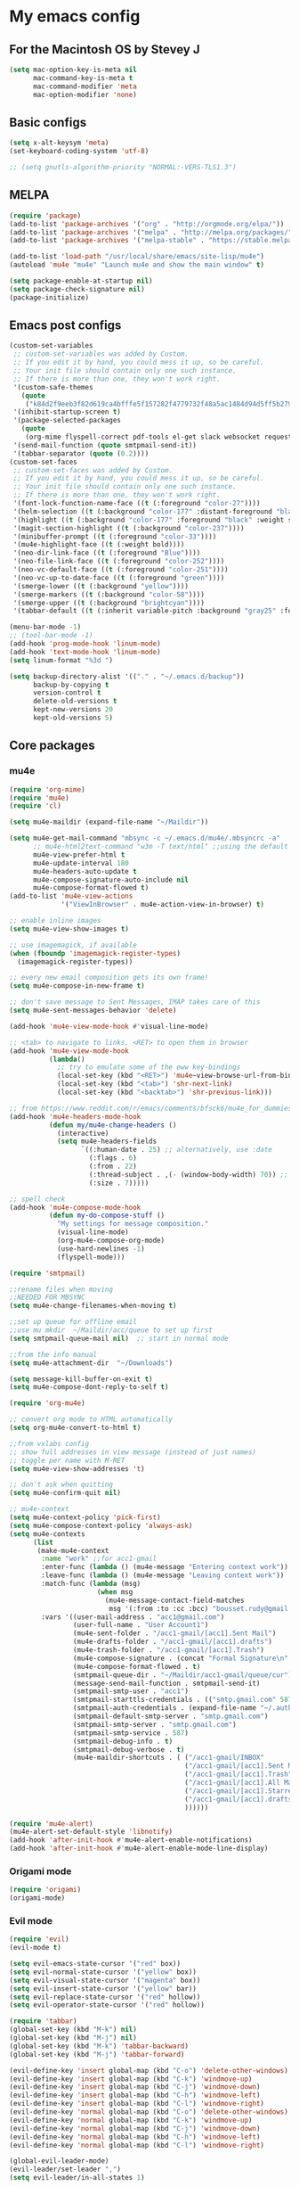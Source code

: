 * My emacs config
** For the Macintosh OS by Stevey J
#+BEGIN_SRC emacs-lisp
(setq mac-option-key-is-meta nil
	  mac-command-key-is-meta t
	  mac-command-modifier 'meta
	  mac-option-modifier 'none)
#+END_SRC

** Basic configs
#+BEGIN_SRC emacs-lisp
(setq x-alt-keysym 'meta)
(set-keyboard-coding-system 'utf-8)

;; (setq gnutls-algorithm-priority "NORMAL:-VERS-TLS1.3")
#+END_SRC

** MELPA
#+BEGIN_SRC emacs-lisp
(require 'package)
(add-to-list 'package-archives '("org" . "http://orgmode.org/elpa/"))
(add-to-list 'package-archives '("melpa" . "http://melpa.org/packages/"))
(add-to-list 'package-archives '("melpa-stable" . "https://stable.melpa.org/packages/1"))

(add-to-list 'load-path "/usr/local/share/emacs/site-lisp/mu4e")
(autoload 'mu4e "mu4e" "Launch mu4e and show the main window" t)

(setq package-enable-at-startup nil)
(setq package-check-signature nil)
(package-initialize)
#+END_SRC

** Emacs post configs
#+BEGIN_SRC emacs-lisp
(custom-set-variables
 ;; custom-set-variables was added by Custom.
 ;; If you edit it by hand, you could mess it up, so be careful.
 ;; Your init file should contain only one such instance.
 ;; If there is more than one, they won't work right.
 '(custom-safe-themes
   (quote
	("k84d2f9eeb3f82d619ca4bfffe5f157282f4779732f48a5ac1484d94d5ff5b279" "c74e83f8aa4c78a121b52146eadb792c9facc5b1f02c917e3dbb454fca931223" "8d5f22f7dfd3b2e4fc2f2da46ee71065a9474d0ac726b98f647bc3c7e39f2819" "b6f06081b007b57be61b82fb53f27315e2cf38fa690be50d6d63d2b62a408636" "d8a7a7d2cffbc55ec5efbeb5d14a5477f588ee18c5cddd7560918f9674032727" "a11043406c7c4233bfd66498e83600f4109c83420714a2bd0cd131f81cbbacea" "67b11ee5d10f1b5f7638035d1a38f77bca5797b5f5b21d16a20b5f0452cbeb46" "4c8372c68b3eab14516b6ab8233de2f9e0ecac01aaa859e547f902d27310c0c3" "b8c5adfc0230bd8e8d73450c2cd4044ad7ba1d24458e37b6dec65607fc392980" "b5cff93c3c6ed12d09ce827231b0f5d4925cfda018c9dcf93a2517ce3739e7f1" "cdc2a7ba4ecf0910f13ba207cce7080b58d9ed2234032113b8846a4e44597e41" "72c530c9c8f3561b5ab3bf5cda948cd917de23f48d9825b7a781fe1c0d737f2f" "780c67d3b58b524aa485a146ad9e837051918b722fd32fd1b7e50ec36d413e70" "73a13a70fd111a6cd47f3d4be2260b1e4b717dbf635a9caee6442c949fad41cd" "da538070dddb68d64ef6743271a26efd47fbc17b52cc6526d932b9793f92b718" "9b1c580339183a8661a84f5864a6c363260c80136bd20ac9f00d7e1d662e936a" "1b27e3b3fce73b72725f3f7f040fd03081b576b1ce8bbdfcb0212920aec190ad" default)))
 '(inhibit-startup-screen t)
 '(package-selected-packages
   (quote
	(org-mime flyspell-correct pdf-tools el-get slack websocket request emojify-logos emojify oauth2 circe mu4e-alert web-mode doom-themes doom-modeline all-the-icons-dired all-the-icons-gnus all-the-icons html5-schema phps-mode org-babel-eval-in-repl rust-mode smart-mode-line-powerline-theme eshell-prompt-extras eshell-fixed-prompt pyenv-mode s realgud-lldb neotree ranger ## color-theme-modern auto-complete-c-headers command-log-mode auto-complete magit smart-tabs-mode airline-themes electric-spacing paredit autopair tabbar-ruler tabbar use-package-el-get color-theme-approximate diminish rainbow-delimiters color-identifiers-mode use-package helm evil-visual-mark-mode)))
 '(send-mail-function (quote smtpmail-send-it))
 '(tabbar-separator (quote (0.2))))
(custom-set-faces
 ;; custom-set-faces was added by Custom.
 ;; If you edit it by hand, you could mess it up, so be careful.
 ;; Your init file should contain only one such instance.
 ;; If there is more than one, they won't work right.
 '(font-lock-function-name-face ((t (:foreground "color-27"))))
 '(helm-selection ((t (:background "color-177" :distant-foreground "black" :foreground "black" :weight semi-bold))))
 '(highlight ((t (:background "color-177" :foreground "black" :weight semi-bold))))
 '(magit-section-highlight ((t (:background "color-237"))))
 '(minibuffer-prompt ((t (:foreground "color-33"))))
 '(mu4e-highlight-face ((t (:weight bold))))
 '(neo-dir-link-face ((t (:foreground "Blue"))))
 '(neo-file-link-face ((t (:foreground "color-252"))))
 '(neo-vc-default-face ((t (:foreground "color-251"))))
 '(neo-vc-up-to-date-face ((t (:foreground "green"))))
 '(smerge-lower ((t (:background "yellow"))))
 '(smerge-markers ((t (:background "color-58"))))
 '(smerge-upper ((t (:background "brightcyan"))))
 '(tabbar-default ((t (:inherit variable-pitch :background "gray25" :foreground "gray50" :height 0.8)))))

(menu-bar-mode -1)
;; (tool-bar-mode -1)
(add-hook 'prog-mode-hook 'linum-mode)
(add-hook 'text-mode-hook 'linum-mode)
(setq linum-format "%3d ")

(setq backup-directory-alist '(("." . "~/.emacs.d/backup"))
	  backup-by-copying t
	  version-control t
	  delete-old-versions t
	  kept-new-versions 20
	  kept-old-versions 5)
#+END_SRC

** Core packages
*** mu4e
#+BEGIN_SRC emacs-lisp
(require 'org-mime)
(require 'mu4e)
(require 'cl)

(setq mu4e-maildir (expand-file-name "~/Maildir"))

(setq mu4e-get-mail-command "mbsync -c ~/.emacs.d/mu4e/.mbsyncrc -a"
	  ;; mu4e-html2text-command "w3m -T text/html" ;;using the default mu4e-shr2text
	  mu4e-view-prefer-html t
	  mu4e-update-interval 180
	  mu4e-headers-auto-update t
	  mu4e-compose-signature-auto-include nil
	  mu4e-compose-format-flowed t)
(add-to-list 'mu4e-view-actions
			 '("ViewInBrowser" . mu4e-action-view-in-browser) t)

;; enable inline images
(setq mu4e-view-show-images t)

;; use imagemagick, if available
(when (fboundp 'imagemagick-register-types)
  (imagemagick-register-types))

;; every new email composition gets its own frame!
(setq mu4e-compose-in-new-frame t)

;; don't save message to Sent Messages, IMAP takes care of this
(setq mu4e-sent-messages-behavior 'delete)

(add-hook 'mu4e-view-mode-hook #'visual-line-mode)

;; <tab> to navigate to links, <RET> to open them in browser
(add-hook 'mu4e-view-mode-hook
		  (lambda()
			;; try to emulate some of the eww key-bindings
			(local-set-key (kbd "<RET>") 'mu4e~view-browse-url-from-binding)
			(local-set-key (kbd "<tab>") 'shr-next-link)
			(local-set-key (kbd "<backtab>") 'shr-previous-link)))

;; from https://www.reddit.com/r/emacs/comments/bfsck6/mu4e_for_dummies/elgoumx
(add-hook 'mu4e-headers-mode-hook
		  (defun my/mu4e-change-headers ()
			(interactive)
			(setq mu4e-headers-fields
				  `((:human-date . 25) ;; alternatively, use :date
					(:flags . 6)
					(:from . 22)
					(:thread-subject . ,(- (window-body-width) 70)) ;; alternatively, use :subject
					(:size . 7)))))

;; spell check
(add-hook 'mu4e-compose-mode-hook
		  (defun my-do-compose-stuff ()
			"My settings for message composition."
			(visual-line-mode)
			(org-mu4e-compose-org-mode)
			(use-hard-newlines -1)
			(flyspell-mode)))

(require 'smtpmail)

;;rename files when moving
;;NEEDED FOR MBSYNC
(setq mu4e-change-filenames-when-moving t)

;;set up queue for offline email
;;use mu mkdir  ~/Maildir/acc/queue to set up first
(setq smtpmail-queue-mail nil)  ;; start in normal mode

;;from the info manual
(setq mu4e-attachment-dir  "~/Downloads")

(setq message-kill-buffer-on-exit t)
(setq mu4e-compose-dont-reply-to-self t)

(require 'org-mu4e)

;; convert org mode to HTML automatically
(setq org-mu4e-convert-to-html t)

;;from vxlabs config
;; show full addresses in view message (instead of just names)
;; toggle per name with M-RET
(setq mu4e-view-show-addresses 't)

;; don't ask when quitting
(setq mu4e-confirm-quit nil)

;; mu4e-context
(setq mu4e-context-policy 'pick-first)
(setq mu4e-compose-context-policy 'always-ask)
(setq mu4e-contexts
	  (list
	   (make-mu4e-context
		:name "work" ;;for acc1-gmail
		:enter-func (lambda () (mu4e-message "Entering context work"))
		:leave-func (lambda () (mu4e-message "Leaving context work"))
		:match-func (lambda (msg)
					  (when msg
						(mu4e-message-contact-field-matches
						 msg '(:from :to :cc :bcc) "bousset.rudy@gmail.com")))
		:vars '((user-mail-address . "acc1@gmail.com")
				(user-full-name . "User Account1")
				(mu4e-sent-folder . "/acc1-gmail/[acc1].Sent Mail")
				(mu4e-drafts-folder . "/acc1-gmail/[acc1].drafts")
				(mu4e-trash-folder . "/acc1-gmail/[acc1].Trash")
				(mu4e-compose-signature . (concat "Formal Signature\n" "Emacs 25, org-mode 9, mu4e 1.0\n"))
				(mu4e-compose-format-flowed . t)
				(smtpmail-queue-dir . "~/Maildir/acc1-gmail/queue/cur")
				(message-send-mail-function . smtpmail-send-it)
				(smtpmail-smtp-user . "acc1")
				(smtpmail-starttls-credentials . (("smtp.gmail.com" 587 nil nil)))
				(smtpmail-auth-credentials . (expand-file-name "~/.authinfo.gpg"))
				(smtpmail-default-smtp-server . "smtp.gmail.com")
				(smtpmail-smtp-server . "smtp.gmail.com")
				(smtpmail-smtp-service . 587)
				(smtpmail-debug-info . t)
				(smtpmail-debug-verbose . t)
				(mu4e-maildir-shortcuts . ( ("/acc1-gmail/INBOX"            . ?i)
											("/acc1-gmail/[acc1].Sent Mail" . ?s)
											("/acc1-gmail/[acc1].Trash"       . ?t)
											("/acc1-gmail/[acc1].All Mail"  . ?a)
											("/acc1-gmail/[acc1].Starred"   . ?r)
											("/acc1-gmail/[acc1].drafts"    . ?d)
											))))))

(require 'mu4e-alert)
(mu4e-alert-set-default-style 'libnotify)
(add-hook 'after-init-hook #'mu4e-alert-enable-notifications)
(add-hook 'after-init-hook #'mu4e-alert-enable-mode-line-display)
#+END_SRC

*** Origami mode
#+BEGIN_SRC emacs-lisp
(require 'origami)
(origami-mode)
#+END_SRC

*** Evil mode
#+BEGIN_SRC emacs-lisp
(require 'evil)
(evil-mode t)

(setq evil-emacs-state-cursor '("red" box))
(setq evil-normal-state-cursor '("yellow" box))
(setq evil-visual-state-cursor '("magenta" box))
(setq evil-insert-state-cursor '("yellow" bar))
(setq evil-replace-state-cursor '("red" hollow))
(setq evil-operator-state-cursor '("red" hollow))

(require 'tabbar)
(global-set-key (kbd "M-k") nil)
(global-set-key (kbd "M-j") nil)
(global-set-key (kbd "M-k") 'tabbar-backward)
(global-set-key (kbd "M-j") 'tabbar-forward)

(evil-define-key 'insert global-map (kbd "C-o") 'delete-other-windows)
(evil-define-key 'insert global-map (kbd "C-k") 'windmove-up)
(evil-define-key 'insert global-map (kbd "C-j") 'windmove-down)
(evil-define-key 'insert global-map (kbd "C-h") 'windmove-left)
(evil-define-key 'insert global-map (kbd "C-l") 'windmove-right)
(evil-define-key 'normal global-map (kbd "C-o") 'delete-other-windows)
(evil-define-key 'normal global-map (kbd "C-k") 'windmove-up)
(evil-define-key 'normal global-map (kbd "C-j") 'windmove-down)
(evil-define-key 'normal global-map (kbd "C-h") 'windmove-left)
(evil-define-key 'normal global-map (kbd "C-l") 'windmove-right)

(global-evil-leader-mode)
(evil-leader/set-leader ",")
(setq evil-leader/in-all-states 1)

(require 'evil-search-highlight-persist)
(global-evil-search-highlight-persist 1)

(evil-leader/set-key "SPC" 'evil-search-highlight-persist-remove-all)
(evil-leader/set-key "w" 'kill-buffer)
#+END_SRC

*** Tabbar
#+BEGIN_SRC emacs-lisp
(use-package tabbar
  :ensure t
  :bind

  :config
  (set-face-attribute
   'tabbar-button nil
   :box '(:line-width 1 :color "gray19"))

  (set-face-attribute
   'tabbar-selected nil
   :foreground "orange"
   :background "gray19"
   :box '(:line-width 1 :color "gray19"))

  (set-face-attribute
   'tabbar-unselected nil
   :foreground "gray75"
   :background "gray25"
   :box '(:line-width 1 :color "gray19"))

  (set-face-attribute
   'tabbar-highlight nil
   :foreground "black"
   :background "orange"
   :underline nil
   :box '(:line-width 1 :color "gray19" :style nil))

  (set-face-attribute
   'tabbar-modified nil
   :foreground "orange red"
   :background "gray25"
	  :box '(:line-width 1 :color "gray19"))
  (set-face-attribute
   'tabbar-selected-modified nil
   :foreground "orange red"
   :background "gray19"
   :box '(:line-width 1 :color "gray19"))

  (custom-set-variables
   '(tabbar-separator (quote (0.2))))

  ;; Change padding of the tabs
  ;; we also need to set separator to avoid overlapping tabs by highlighted tabs
  ;; (custom-set-variables
  ;;  '(tabbar-separator (quote (1.0))))
  (defun tabbar-buffer-tab-label (tab)
		"Return a label for TAB.
  That is, a string used to represent it on the tab bar."
	(let ((label  (if tabbar--buffer-show-groups
			  (format " [%s] " (tabbar-tab-tabset tab))
			(format " %s " (tabbar-tab-value tab)))))
	  ;; Unless the tab bar auto scrolls to keep the selected tab
	  ;; visible, shorten the tab label to keep as many tabs as possible
	  ;; in the visible area of the tab bar.
	  (if tabbar-auto-scroll-flag
		  label
		(tabbar-shorten
		 label (max 1 (/ (window-width)
				 (length (tabbar-view
					  (tabbar-current-tabset)))))))))

  (defun px-tabbar-buffer-select-tab (event tab)
	"On mouse EVENT, select TAB."
	(let ((mouse-button (event-basic-type event))
	  (buffer (tabbar-tab-value tab)))
	  (cond
	   ((eq mouse-button 'mouse-2) (with-current-buffer buffer (kill-buffer)))
	   ((eq mouse-button 'mouse-3) (pop-to-buffer buffer t))
	   (t (switch-to-buffer buffer)))
	  (tabbar-buffer-show-groups nil)))

  (defun px-tabbar-buffer-help-on-tab (tab)
	"Return the help string shown when mouse is onto TAB."
	(if tabbar--buffer-show-groups
	(let* ((tabset (tabbar-tab-tabset tab))
		   (tab (tabbar-selected-tab tabset)))
	  (format "mouse-1: switch to buffer %S in group [%s]"
		  (buffer-name (tabbar-tab-value tab)) tabset))
			(format "\
mouse-1: switch to %S\n\
mouse-2: kill %S\n\
mouse-3: Open %S in another window"
			(buffer-name (tabbar-tab-value tab))
			(buffer-name (tabbar-tab-value tab))
			(buffer-name (tabbar-tab-value tab)))))

  (defun px-tabbar-buffer-groups ()
	"Sort tab groups."
	(list (cond ((or
		  (eq major-mode 'dired-mode)
		  (string-equal "*" (substring (buffer-name) 0 1))) "emacs")
		(t "user"))))
  (setq tabbar-help-on-tab-function 'px-tabbar-buffer-help-on-tab
	tabbar-select-tab-function 'px-tabbar-buffer-select-tab
	tabbar-buffer-groups-function 'px-tabbar-buffer-groups)

  :init
	(tabbar-mode 1))
#+END_SRC

*** Helm
#+BEGIN_SRC emacs-lisp
(require 'helm-config)
(require 'helm-misc)
(require 'helm-projectile)
(require 'helm-locate)
(setq helm-quick-update t)
(setq helm-bookmark-show-location t)
(setq helm-buffers-fuzzy-matching t)

(global-set-key (kbd "M-x") 'helm-M-x)

;; (setq scroll-margin 5
;;       scroll-conservatively 9999
;;       scroll-step 1)

(defun helm-my-buffers ()
  (interactive)
  (let ((helm-ff-transformer-show-only-basename nil))
	(helm-other-buffer '(helm-c-source-buffers-list
			 helm-c-source-elscreen
			 helm-c-source-projectile-files-list
			 helm-c-source-ctags
			 helm-c-source-recentf
			 helm-c-source-locate)
			   "*helm-my-buffers*")))
#+END_SRC

*** doom-modeline
#+BEGIN_SRC emacs-lisp
(setq display-time-string-forms
	   '((propertize (concat " " 24-hours ":" minutes " "))))

(require 'doom-modeline)
(doom-modeline-mode 1)
(setq doom-modeline-project-detection 'projectile)
(setq doom-modeline-buffer-file-name-style 'truncate-upto-project)
(setq doom-modeline-icon (display-graphic-p))
(setq doom-modeline-major-mode-icon t)
(setq doom-modeline-major-mode-color-icon t)
(setq doom-modeline-buffer-state-icon t)
(setq doom-modeline-buffer-modification-icon t)
(setq doom-modeline-unicode-fallback t)
(setq doom-modeline-enable-word-count nil)
(setq doom-modeline-buffer-encoding nil)
(setq doom-modeline-indent-info nil)
(setq doom-modeline-checker-simple-format t)
(setq doom-modeline-number-limit 99)
(setq doom-modeline-vcs-max-length 12)
(setq doom-modeline-persp-name t)
(setq doom-modeline-lsp t)
(setq doom-modeline-github nil)
(setq doom-modeline-github-interval (* 30 60))
(setq doom-modeline-modal-icon t)
(setq doom-modeline-mu4e t)
(setq doom-modeline-irc t)
(setq doom-modeline-irc-stylize 'identity)
(setq doom-modeline-env-version t)
(setq doom-modeline-env-python-executable "python-shell-interpreter")
(setq doom-modeline-env-ruby-executable "ruby")
(setq doom-modeline-env-perl-executable "perl")
(setq doom-modeline-env-go-executable "go")
(setq doom-modeline-env-elixir-executable "iex")
(setq doom-modeline-env-rust-executable "rustc")
(setq doom-modeline-env-load-string "...")
(setq doom-modeline-before-update-env-hook nil)
(setq doom-modeline-after-update-env-hook nil)
(display-battery-mode)
(column-number-mode)
(display-time)
#+END_SRC

*** Colors and rainbows
#+BEGIN_SRC emacs-lisp
(require 'color-identifiers-mode)
(global-color-identifiers-mode)

(require 'rainbow-delimiters)
(add-hook 'prog-mode-hook 'rainbow-delimiters-mode)
#+END_SRC

*** Auto-complete
#+BEGIN_SRC emacs-lisp
(require 'auto-complete)

(require 'auto-complete-config)
(ac-config-default)
#+END_SRC

*** Tabs and stuff
#+BEGIN_SRC emacs-lisp
(defun minibuffer-keyboard-quit ()
  "Abort recursive edit.
In Delete Selection mode, if the mark is active, just deactivate it;
then it takes a second \\[keyboard-quit] to abort the minibuffer."
  (interactive)
  (if (and delete-selection-mode transient-mark-mode mark-active)
	  (setq deactivate-mark  t)
	(when (get-buffer "*Completions*") (delete-windows-on "*Completions*"))
	(abort-recursive-edit)))
(define-key evil-normal-state-map [escape] 'keyboard-quit)
(define-key evil-visual-state-map [escape] 'keyboard-quit)
(define-key minibuffer-local-map [escape] 'minibuffer-keyboard-quit)
(define-key minibuffer-local-ns-map [escape] 'minibuffer-keyboard-quit)
(define-key minibuffer-local-completion-map [escape] 'minibuffer-keyboard-quit)
(define-key minibuffer-local-must-match-map [escape] 'minibuffer-keyboard-quit)
(define-key minibuffer-local-isearch-map [escape] 'minibuffer-keyboard-quit)
(global-set-key [escape] 'evil-exit-emacs-state)

(defun my-insert-tab-char ()
  "Insert a tab char. (ASCII 9, \t)"
  (interactive)
  (insert "\t"))

(global-set-key (kbd "TAB") 'my-insert-tab-char) ; same as Ctrl+i
(setq-default indent-tabs-mode t)
(setq tab-always-indent 'complete)
(setq-default tab-width 4)
(setq tab-width 4)
(defvaralias 'c-basic-offset 'tab-width)
(defvaralias 'cperl-indent-level 'tab-width)
#+END_SRC

*** C default style
#+BEGIN_SRC emacs-lisp
(setq c-default-style "bsd")
#+END_SRC

*** Autopair
#+BEGIN_SRC emacs-lisp
(require 'autopair)
(autopair-global-mode)
#+END_SRC

*** Paredit
#+BEGIN_SRC emacs-lisp
(require 'paredit)
(defadvice paredit-mode (around disable-autopairs-around (arg))
  ad-do-it
  (if (null ad-return-value)
	(autopair-mode 1)
  (autopair-mode 0)
))
(ad-activate 'paredit-mode)
#+END_SRC

*** Magit
#+BEGIN_SRC emacs-lisp
(require 'magit)
(defun mu-magit-kill-buffers (param)
  "Restore window configuration and kill all Magit buffers."
  (let ((buffers (magit-mode-get-buffers)))
	(magit-restore-window-configuration)
	(mapc #'kill-buffer buffers)))
(defcustom magit-bury-buffer-function 'magit-restore-window-configuration
  "The function used to bury or kill the current Magit buffer."
  :package-version '(magit . "2.3.0")
  :group 'magit-buffers
  :type '(radio (function-item quit-window)
				(function-item magit-mode-quit-window)
				(function-item magit-restore-window-configuration)
				(function :tag "Function")))
(defun magit-restore-window-configuration (&optional kill-buffer)
  "Bury or kill the current buffer and restore previous window configuration."
  (let ((winconf magit-previous-window-configuration)
		(buffer (current-buffer))
		(frame (selected-frame)))
	(quit-window kill-buffer (selected-window))
	(when (and winconf (equal frame (window-configuration-frame winconf)))
	  (set-window-configuration winconf)
	  (when (buffer-live-p buffer)
		(with-current-buffer buffer
		  (setq magit-previous-window-configuration nil))))))
(defun mu-magit-kill-buffers ()
  "Restore window configuration and kill all Magit buffers."
  (interactive)
  (let ((buffers (magit-mode-get-buffers)))
	(magit-restore-window-configuration)
	(mapc #'kill-buffer buffers)))
(bind-key "q" #'mu-magit-kill-buffers magit-status-mode-map)
#+END_SRC

*** Ranger
#+BEGIN_SRC emacs-lisp
(require 'ranger)
(ranger-override-dired-mode t)
#+END_SRC

*** Neotree
#+BEGIN_SRC emacs-lisp
(require 'neotree)
(setq neo-smart-open t)
(setq neo-vc-integration '(face))
(evil-define-key 'normal neotree-mode-map (kbd "TAB") 'neotree-enter)
(evil-define-key 'normal neotree-mode-map (kbd "SPC") 'neotree-quick-look)
(evil-define-key 'normal neotree-mode-map (kbd "q") 'neotree-hide)
(evil-define-key 'normal neotree-mode-map (kbd "RET") 'neotree-enter)
(evil-define-key 'normal neotree-mode-map (kbd "g") 'neotree-refresh)
(evil-define-key 'normal neotree-mode-map (kbd "n") 'neotree-next-line)
(evil-define-key 'normal neotree-mode-map (kbd "p") 'neotree-previous-line)
(evil-define-key 'normal neotree-mode-map (kbd "A") 'neotree-stretch-toggle)
(evil-define-key 'normal neotree-mode-map (kbd "H") 'neotree-hidden-file-toggle)
(neotree-show)
#+END_SRC

*** Some org
#+BEGIN_SRC emacs-lisp
;; set key for agenda
(global-set-key (kbd "C-c a") 'org-agenda)

;;file to save todo items
(setq org-agenda-files (quote ("/home/jozan/.emacs.d/org/todo/todo.org")))

;;set priority range from A to C with default A
(setq org-highest-priority ?A)
(setq org-lowest-priority ?C)
(setq org-default-priority ?A)

;;set colours for priorities
(setq org-priority-faces '((?A . (:foreground "#F0DFAF" :weight bold))
						   (?B . (:foreground "LightSteelBlue"))
						   (?C . (:foreground "OliveDrab"))))

;;open agenda in current window
(setq org-agenda-window-setup (quote current-window))

;;capture todo items using C-c c t
(define-key global-map (kbd "C-c c") 'org-capture)
(setq org-capture-templates
	  '(("t" "todo" entry (file+headline "/home/jozan/.emacs.d/org/todo/todo.org" "Tasks")
		 "* TODO [#A] %?")))
#+END_SRC

*** lldb
#+BEGIN_SRC emacs-lisp
(require 'realgud-lldb)
#+END_SRC

*** Lock windows
#+BEGIN_SRC emacs-lisp
(defun my/toggle-window-dedicated ()
  "Control whether or not Emacs is allowed to display another
buffer in current window."
  (interactive)
  (message
   (if (let (window (get-buffer-window (current-buffer)))
		 (set-window-dedicated-p window (not (window-dedicated-p window))))
	   "%s: locked"
	 "%s is up for grabs")
   (current-buffer)))

(global-set-key (kbd "C-c t") 'my/toggle-window-dedicated)
#+END_SRC

** Compilation
*** Close window after errorless compilation
#+BEGIN_SRC emacs-lisp
(setq compilation-finish-function
(lambda (buf str)
	(if (null (string-match ".*exited abnormally.*" str))
		;;no errors, make the compilation window go away in a few seconds
		(progn
		  (run-at-time
		   "0.5 sec" nil 'delete-windows-on
		   (get-buffer-create "*compilation*"))
		  (message "")))))
#+END_SRC

*** Compilation functions
#+BEGIN_SRC emacs-lisp
(defun promptargs ()
  (interactive)
  (message "Args are %s" (read-string "Enter args: ")))

(defun exec-f5 ()
  (interactive)
  (defvar make)
  (setq make "make -j5")
  (save-buffer)
  (compile make)
  (compilation-finish-function)) 

(defun exec-f6 ()
  (interactive)
  (defvar exec)
  (setq exec "./a.out; ret=$?; echo \"\e[1;35m~>\"; if [ $ret -ne 0 ]; then echo -n \"\e[1;31m$ret\"; if [ $ret -eq 127 ]; then echo \" - Missing a.out, comipler error! \"; exit; elif [ $ret -eq 134 ]; then echo \" - Abort! \"; elif [ $ret -eq 138 ]; then echo \" - Bus error! \"; elif [ $ret -eq 139 ]; then echo \" - Segmentation fault! \"; fi; fi; echo \"\e[1;35m\n\n.emacs v0.9-beta by Joe\"; rm -f a.out; rm -rf a.out.dSYM")
  (async-shell-command exec))

(defun exec-f9 ()
  (interactive)
  (defvar comp)
  (defvar exec)
  (when (string= (file-name-extension buffer-file-name) "c")
	(setq comp (concat "gcc -Wall -Wextra -Werror -g3 " (buffer-name))))
  (when (string= (file-name-extension buffer-file-name) "cpp")
	(setq comp (concat "g++ -Wall -Wextra -Werror -g3 " (buffer-name))))
  (setq exec (concat "./a.out " (read-string "Enter args: ") "; ret=$?; echo \"\e[1;35m~>\"; if [ $ret -ne 0 ]; then echo -n \"\e[1;31m$ret\"; if [ $ret -eq 127 ]; then echo \" - Missing a.out, comipler error! \"; exit; elif [ $ret -eq 134 ]; then echo \" - Abort! \"; elif [ $ret -eq 138 ]; then echo \" - Bus error! \"; elif [ $ret -eq 139 ]; then echo \" - Segmentation fault! \"; fi; fi; echo \"\e[1;35m\n\n.emacs v0.9-beta by Joe\"; rm -f a.out; rm -rf a.out.dSYM"))
  (save-buffer)
  (compile comp)
  (async-shell-command exec))

(defun exec-f10 ()
  (interactive)
  (defvar comp)
  (defvar exec)
  (when (string= (file-name-extension buffer-file-name) "c")
	(setq comp (concat "gcc -Wall -Wextra -Werror -g3 " (buffer-name))))
  (when (string= (file-name-extension buffer-file-name) "cpp")
	(setq comp (concat "g++ -Wall -Wextra -Werror -g3 " (buffer-name))))
  (when (string= (file-name-extension buffer-file-name) "rs")
	(setq comp (concat "cargo run")))
  (save-buffer)
  (compile comp)
  (when (string= (file-name-extension buffer-file-name) "c")
	(exec-f6))
  (when (string= (file-name-extension buffer-file-name) "cpp")
	(exec-f6)))

(defun exec-f12 ()
  (interactive)
  (defvar comp)
  (when (string= (file-name-extension buffer-file-name) "c")
	(setq comp (concat "gcc -Wall -Wextra -Werror -g3 " (buffer-name))))
  (when (string= (file-name-extension buffer-file-name) "cpp")
	(setq comp (concat "g++ -Wall -Wextra -Werror -g3 " (buffer-name))))
  (save-buffer)
  (compile comp)
  (compilation-finish-function))
#+END_SRC

** Open eshell function
#+BEGIN_SRC emacs-lisp
(defun my/go-full-shell ()
  (interactive)
  (split-window-below)
  (windmove-down)
  (shrink-window 6)
  (eshell))
#+END_SRC

** Other key bindings
#+BEGIN_SRC emacs-lisp
(global-set-key [f1]  'my/go-full-shell)
(global-set-key [f2]  'neotree-toggle)
(global-set-key [f5]  'exec-f5)
(global-set-key [f6]  'exec-f6)
(global-set-key [f9]  'exec-f9)
(global-set-key [f10] 'exec-f10)
(global-set-key [f12] 'exec-f12)
#+END_SRC
